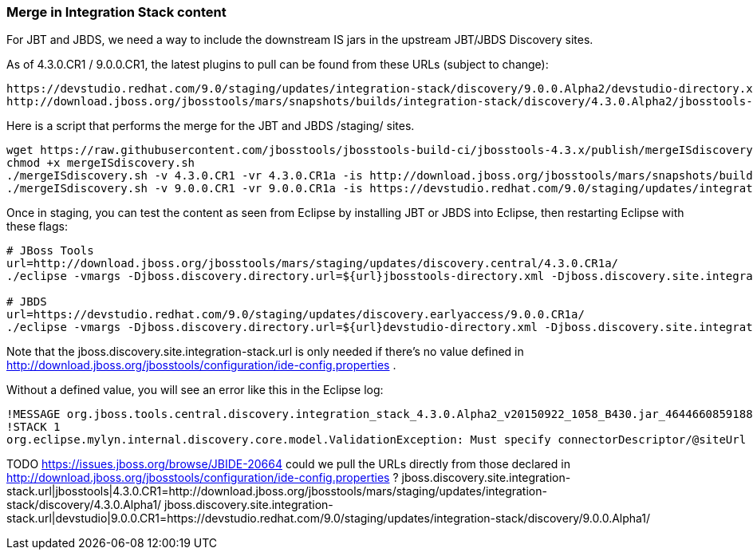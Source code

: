 === Merge in Integration Stack content

For JBT and JBDS, we need a way to include the downstream IS jars in the upstream JBT/JBDS Discovery sites.

As of 4.3.0.CR1 / 9.0.0.CR1, the latest plugins to pull can be found from these URLs (subject to change):

  https://devstudio.redhat.com/9.0/staging/updates/integration-stack/discovery/9.0.0.Alpha2/devstudio-directory.xml
  http://download.jboss.org/jbosstools/mars/snapshots/builds/integration-stack/discovery/4.3.0.Alpha2/jbosstools-directory.xml

Here is a script that performs the merge for the JBT and JBDS /staging/ sites.

[source,bash]
----

wget https://raw.githubusercontent.com/jbosstools/jbosstools-build-ci/jbosstools-4.3.x/publish/mergeISdiscovery.sh
chmod +x mergeISdiscovery.sh 
./mergeISdiscovery.sh -v 4.3.0.CR1 -vr 4.3.0.CR1a -is http://download.jboss.org/jbosstools/mars/snapshots/builds/integration-stack/discovery/4.3.0.Alpha2/
./mergeISdiscovery.sh -v 9.0.0.CR1 -vr 9.0.0.CR1a -is https://devstudio.redhat.com/9.0/staging/updates/integration-stack/discovery/9.0.0.Alpha2/ -JBDS

----

Once in staging, you can test the content as seen from Eclipse by installing JBT or JBDS into Eclipse, then restarting Eclipse with these flags:

[source,bash]
----

# JBoss Tools
url=http://download.jboss.org/jbosstools/mars/staging/updates/discovery.central/4.3.0.CR1a/
./eclipse -vmargs -Djboss.discovery.directory.url=${url}jbosstools-directory.xml -Djboss.discovery.site.integration-stack.url=${url}

# JBDS
url=https://devstudio.redhat.com/9.0/staging/updates/discovery.earlyaccess/9.0.0.CR1a/
./eclipse -vmargs -Djboss.discovery.directory.url=${url}devstudio-directory.xml -Djboss.discovery.site.integration-stack.url=${url}

----

Note that the jboss.discovery.site.integration-stack.url is only needed if there's no value defined in http://download.jboss.org/jbosstools/configuration/ide-config.properties . 

Without a defined value, you will see an error like this in the Eclipse log:

```
!MESSAGE org.jboss.tools.central.discovery.integration_stack_4.3.0.Alpha2_v20150922_1058_B430.jar_4644660859188953740.jar: Must specify connectorDescriptor/@siteUrl
!STACK 1
org.eclipse.mylyn.internal.discovery.core.model.ValidationException: Must specify connectorDescriptor/@siteUrl
```

TODO https://issues.jboss.org/browse/JBIDE-20664 could we pull the URLs directly from those declared in http://download.jboss.org/jbosstools/configuration/ide-config.properties ?
jboss.discovery.site.integration-stack.url|jbosstools|4.3.0.CR1=http://download.jboss.org/jbosstools/mars/staging/updates/integration-stack/discovery/4.3.0.Alpha1/
jboss.discovery.site.integration-stack.url|devstudio|9.0.0.CR1=https://devstudio.redhat.com/9.0/staging/updates/integration-stack/discovery/9.0.0.Alpha1/

